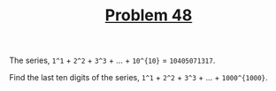 #+TITLE: [[https://projecteuler.net/problem=48][Problem 48]]

The series, =1^1= + =2^2= + =3^3= + ... + =10^{10}= = =10405071317=.

Find the last ten digits of the series, =1^1= + =2^2= + =3^3= + ... +
=1000^{1000}=.
